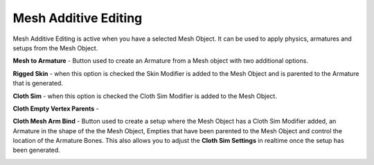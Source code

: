 Mesh Additive Editing
---------------------

Mesh Additive Editing is active when you have a selected Mesh Object.  It can be used to apply physics, armatures and setups from the Mesh Object.

**Mesh to Armature** - Button used to create an Armature from a Mesh object with two additional options.

**Rigged Skin** - when this option is checked the Skin Modifier is added to the Mesh Object and is parented to the Armature that is generated.

**Cloth Sim** - when this option is checked the Cloth Sim Modifier is added to the Mesh Object.

**Cloth Empty Vertex Parents** - 

**Cloth Mesh Arm Bind** - Button used to create a setup where the Mesh Object has a Cloth Sim Modifier added, an Armature in the shape of the the Mesh Object, Empties that have been parented to the Mesh Object and control the location of the Armature Bones.  This also allows you to adjust the **Cloth Sim Settings** in realtime once the setup has been generated.

.. image:: ../_static/ClothMeshArmBind.gif
